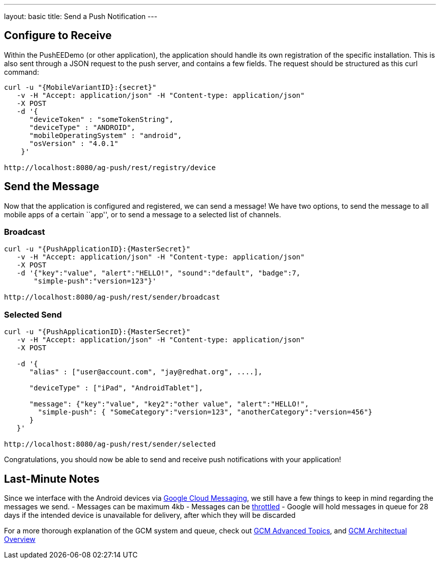 ---
layout: basic
title: Send a Push Notification
---

Configure to Receive
--------------------

Within the PushEEDemo (or other application), the application should handle its own registration of the specific installation. This is also sent through a JSON request to the push server, and contains a few fields. The request should be structured as this curl command:

[source,c]
----
curl -u "{MobileVariantID}:{secret}"
   -v -H "Accept: application/json" -H "Content-type: application/json" 
   -X POST
   -d '{
      "deviceToken" : "someTokenString",
      "deviceType" : "ANDROID",
      "mobileOperatingSystem" : "android",
      "osVersion" : "4.0.1"
    }'

http://localhost:8080/ag-push/rest/registry/device
----


Send the Message
----------------
Now that the application is configured and registered, we can send a message! We have two options, to send the message to all mobile apps of a certain ``app'', or to send a message to a selected list of channels.

Broadcast
~~~~~~~~~

[source,c]
----
curl -u "{PushApplicationID}:{MasterSecret}"
   -v -H "Accept: application/json" -H "Content-type: application/json" 
   -X POST
   -d '{"key":"value", "alert":"HELLO!", "sound":"default", "badge":7,
       "simple-push":"version=123"}'

http://localhost:8080/ag-push/rest/sender/broadcast
----

Selected Send
~~~~~~~~~~~~~

[source,c]
----
curl -u "{PushApplicationID}:{MasterSecret}"
   -v -H "Accept: application/json" -H "Content-type: application/json" 
   -X POST

   -d '{
      "alias" : ["user@account.com", "jay@redhat.org", ....],

      "deviceType" : ["iPad", "AndroidTablet"],

      "message": {"key":"value", "key2":"other value", "alert":"HELLO!",
        "simple-push": { "SomeCategory":"version=123", "anotherCategory":"version=456"}
      }
   }'

http://localhost:8080/ag-push/rest/sender/selected 
----


Congratulations, you should now be able to send and receive push notifications with your application!

Last-Minute Notes
-----------------
Since we interface with the Android devices via link:http://developer.android.com/google/gcm/index.html[Google Cloud Messaging], we still have a few things to keep in mind regarding the messages we send.
- Messages can be maximum 4kb
- Messages can be link:http://developer.android.com/google/gcm/adv.html#throttling[throttled]
- Google will hold messages in queue for 28 days if the intended device is unavailable for delivery, after which they will be discarded

For a more thorough explanation of the GCM system and queue, check out link:http://developer.android.com/google/gcm/adv.html[GCM Advanced Topics], and link:http://developer.android.com/google/gcm/gcm.html[GCM Architectual Overview]
